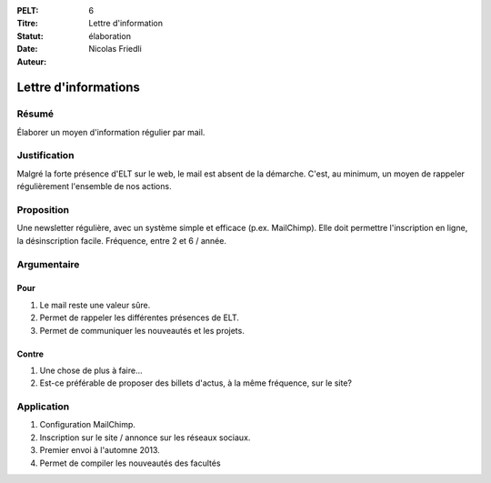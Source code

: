 :PELT: 6
:Titre: Lettre d'information
:Statut: élaboration
:Date:
:Auteur: Nicolas Friedli

=====================
Lettre d'informations
=====================

Résumé
======

Élaborer un moyen d'information régulier par mail.

Justification
=============

Malgré la forte présence d'ELT sur le web, le mail est absent de la démarche.
C'est, au minimum, un moyen de rappeler régulièrement l'ensemble de nos actions.

Proposition
===========

Une newsletter régulière, avec un système simple et efficace (p.ex. MailChimp).
Elle doit permettre l'inscription en ligne, la désinscription facile.
Fréquence, entre 2 et 6 / année.

Argumentaire
============

Pour
----

#. Le mail reste une valeur sûre.
#. Permet de rappeler les différentes présences de ELT.
#. Permet de communiquer les nouveautés et les projets.

Contre
------

#. Une chose de plus à faire...
#. Est-ce préférable de proposer des billets d'actus, à la même fréquence, sur le site?


Application
===========

#. Configuration MailChimp.
#. Inscription sur le site / annonce sur les réseaux sociaux.
#. Premier envoi à l'automne 2013.
#. Permet de compiler les nouveautés des facultés

